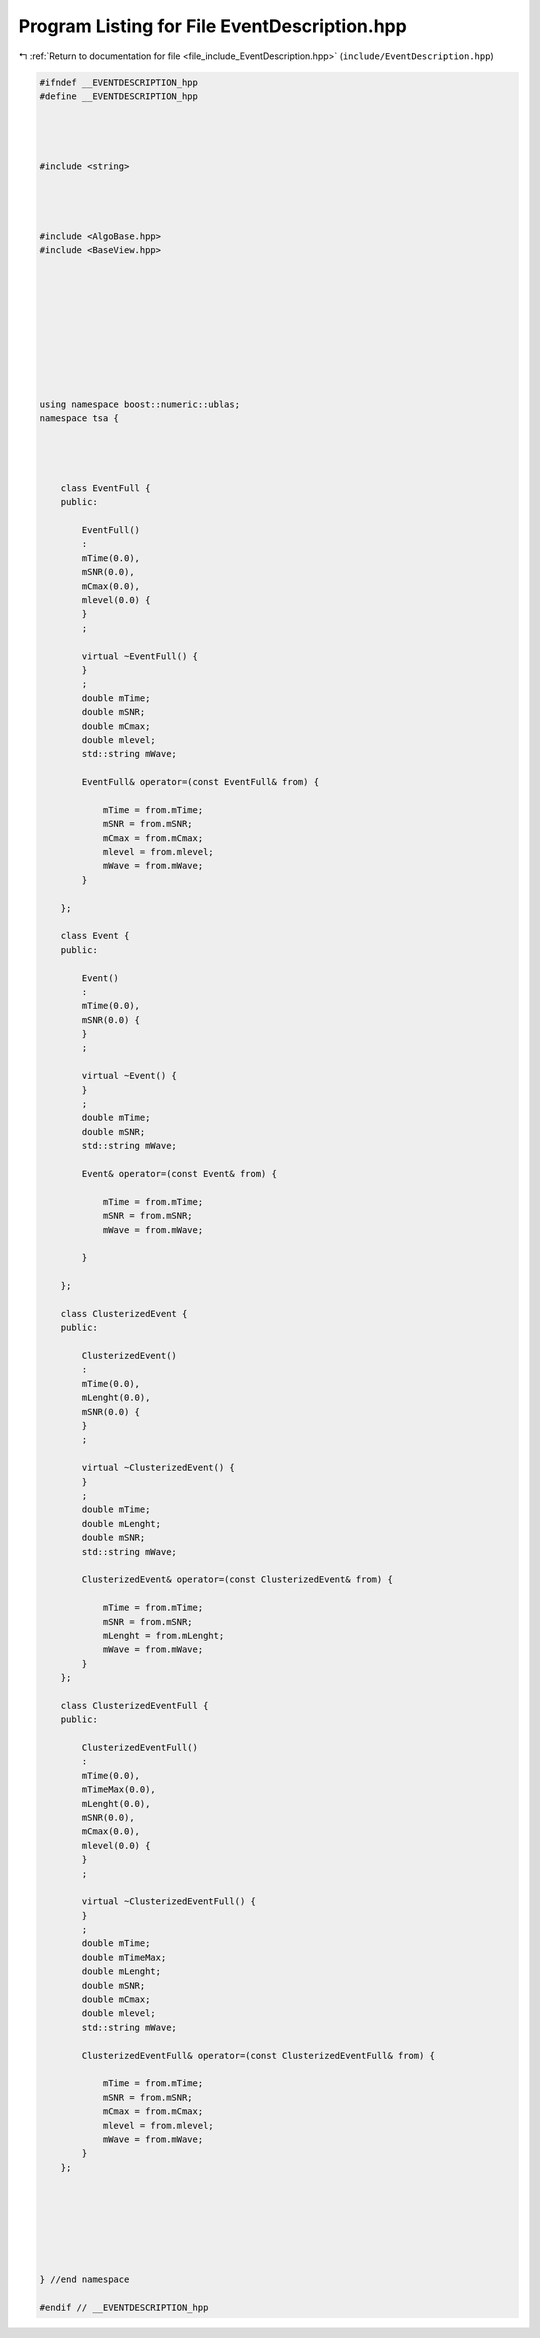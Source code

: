 
.. _program_listing_file_include_EventDescription.hpp:

Program Listing for File EventDescription.hpp
=============================================

|exhale_lsh| :ref:`Return to documentation for file <file_include_EventDescription.hpp>` (``include/EventDescription.hpp``)

.. |exhale_lsh| unicode:: U+021B0 .. UPWARDS ARROW WITH TIP LEFTWARDS

.. code-block:: none

   #ifndef __EVENTDESCRIPTION_hpp
   #define __EVENTDESCRIPTION_hpp
   
   
   
   
   #include <string>
   
   
   
   
   #include <AlgoBase.hpp>
   #include <BaseView.hpp>
   
   
   
   
   
   
   
   
   
   
   using namespace boost::numeric::ublas;
   namespace tsa {
   
   
   
   
       class EventFull {
       public:
   
           EventFull()
           :
           mTime(0.0),
           mSNR(0.0),
           mCmax(0.0),
           mlevel(0.0) {
           }
           ;
   
           virtual ~EventFull() {
           }
           ;
           double mTime;
           double mSNR;
           double mCmax;
           double mlevel;
           std::string mWave;
   
           EventFull& operator=(const EventFull& from) {
   
               mTime = from.mTime;
               mSNR = from.mSNR;
               mCmax = from.mCmax;
               mlevel = from.mlevel;
               mWave = from.mWave;
           }
   
       };
   
       class Event {
       public:
   
           Event()
           :
           mTime(0.0),
           mSNR(0.0) {
           }
           ;
   
           virtual ~Event() {
           }
           ;
           double mTime;
           double mSNR;
           std::string mWave;
   
           Event& operator=(const Event& from) {
   
               mTime = from.mTime;
               mSNR = from.mSNR;
               mWave = from.mWave;
   
           }
   
       };
   
       class ClusterizedEvent {
       public:
   
           ClusterizedEvent()
           :
           mTime(0.0),
           mLenght(0.0),
           mSNR(0.0) {
           }
           ;
   
           virtual ~ClusterizedEvent() {
           }
           ;
           double mTime;
           double mLenght;
           double mSNR;
           std::string mWave;
   
           ClusterizedEvent& operator=(const ClusterizedEvent& from) {
   
               mTime = from.mTime;
               mSNR = from.mSNR;
               mLenght = from.mLenght;
               mWave = from.mWave;
           }
       };
   
       class ClusterizedEventFull {
       public:
   
           ClusterizedEventFull()
           :
           mTime(0.0),
           mTimeMax(0.0),
           mLenght(0.0),
           mSNR(0.0),
           mCmax(0.0),
           mlevel(0.0) {
           }
           ;
   
           virtual ~ClusterizedEventFull() {
           }
           ;
           double mTime;
           double mTimeMax;
           double mLenght;
           double mSNR;
           double mCmax;
           double mlevel;
           std::string mWave;
   
           ClusterizedEventFull& operator=(const ClusterizedEventFull& from) {
   
               mTime = from.mTime;
               mSNR = from.mSNR;
               mCmax = from.mCmax;
               mlevel = from.mlevel;
               mWave = from.mWave;
           }
       };
   
   
   
   
   
   
   
   } //end namespace
   
   #endif // __EVENTDESCRIPTION_hpp
